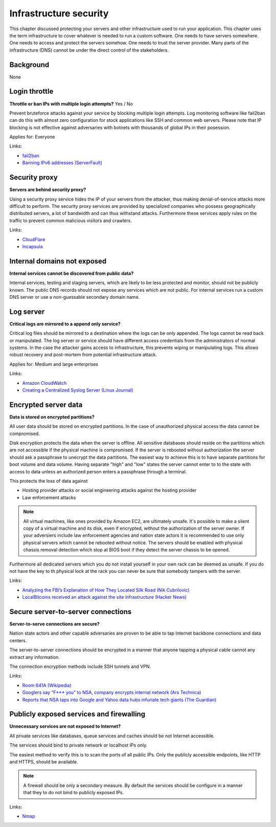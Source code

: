 
.. This is a generated file from data/. DO NOT EDIT.

===========================================
Infrastructure security
===========================================

This chapter discussed protecting your servers and other infrastructure used to run your application.
This chapter uses the term infrastructure to cover whatever is needed to run a custom software. One needs to have servers somewhere. One needs to access and protect the servers somehow. One needs to trust the server provider. Many parts of the infrastructure (DNS) cannot be under the direct control of the stakeholders.

Background
==========

None




.. _login-throttle:

Login throttle
==============================================================

**Throttle or ban IPs with multiple login attempts?** Yes / No

Prevent bruteforce attacks against your service by blocking multiple login attempts.
Log monitoring software like fail2ban can do this with almost zero configuration for stock applications like SSH and common web servers.
Please note that IP blocking is not effective against adversaries with botnets with thousands of global IPs in their posession.


Applies for: Everyone





Links:


- `fail2ban <http://www.fail2ban.org/>`_



- `Banning IPv6 addresses (ServerFault) <http://serverfault.com/q/631160/74975>`_






.. _security-proxy:

Security proxy
==============================================================

**Servers are behind security proxy?** 

Using a security proxy service hides the IP of your servers from the attacker, thus making denial-of-service attacks more difficult to perform.
The security proxy services are provided by specialized companies who possess geographically distributed servers, a lot of bandwidth and can thus withstand attacks. Furthermore these services apply rules on the traffic to prevent common malicious visitors and crawlers.






Links:


- `CloudFlare <http://cloudflare.com/>`_



- `Incapsula <https://www.incapsula.com/>`_






.. _internal-domains-not-exposed:

Internal domains not exposed
==============================================================

**Internal services cannot be discovered from public data?** 

Internal services, testing and staging servers, which are likely to be less protected and monitor, should not be publicly known. The public DNS records should not expose any services which are not public.
For internal services run a custom DNS server or use a non-guessable secondary domain name.









.. _log-server:

Log server
==============================================================

**Critical logs are mirrored to a append only service?** 

Critical log files should be mirrored to a destination where the logs can be only appended. The logs cannot be read back or manipulated. The log server or service should have different access credentials from the administrators of normal systems.
In the case the attacker gains access to infrastructure, this prevents wiping or manipulating logs. This allows robust recovery and post-mortem from potential infrastructure attack.


Applies for: Medium and large enterprises





Links:


- `Amazon CloudWatch <https://aws.amazon.com/cloudwatch/>`_



- `Creating a Centralized Syslog Server (Linux Journal) <http://www.linuxjournal.com/content/creating-centralized-syslog-server>`_






.. _encrypted-server-data:

Encrypted server data
==============================================================

**Data is stored on encrypted partitions?** 

All user data should be stored on encrypted partitions. In the case of unauthorized physical access the data cannot be compromised.

Disk encryption protects the data when the server is offline. All sensitive databases should reside on the partitions which are not accessible if the physical machine is compromised. If the server is rebooted without authorization the server should ask a passphrase to unecrypt the data partitions. The easiest way to achieve this is to have separate partitions for boot volume and data volume. Having separate "high" and "low" states the server cannot enter to to the state with access to data unless an authorized person enters a passphrase through a terminal.

This protects the loss of data against

* Hosting provider attacks or social engineering attacks against the hosting provider

* Law enforcement attacks

.. note ::

  All virtual machines, like ones provided by Amazon EC2, are ultimately unsafe. It's possible to make a silent copy of a virtual machine and its disk, even if encrypted, without the authorization of the server owner. If your adversiers include law enforcement agencies and nation state actors it is recommended to use only physical servers which cannot be rebooted without notice. The servers should be enabled with physical chassis removal detection which stop at BIOS boot if they detect the server chassis to be opened.

Furthermore all dedicated servers which you do not install yourself in your own rack can be deemed as unsafe. If you do not have the key to th  physical lock at the rack you can never be sure that somebody tampers with the server.







Links:




- `Analyzing the FBI’s Explanation of How They Located Silk Road (Nik Cubrilovic) <https://www.nikcub.com/posts/analyzing-fbi-explanation-silk-road/>`_



- `LocalBitcoins received an attack against the site infrastructure (Hacker News) <https://news.ycombinator.com/item?id=7692750>`_






.. _secure-server-to-server-connections:

Secure server-to-server connections
==============================================================

**Server-to-serve connections are secure?** 

Nation state actors and other capable adversaries are proven to be able to tap Internet backbone connections and data centers.

The server-to-server connections should be encrypted in a manner that anyone tapping a physical cable cannot any extract any information.

The connection encryption methods include SSH tunnels and VPN.







Links:


- `Room 641A (Wikipedia) <https://en.wikipedia.org/wiki/Room_641A>`_



- `Googlers say “F*** you” to NSA, company encrypts internal network (Ars Technica) <http://arstechnica.com/information-technology/2013/11/googlers-say-f-you-to-nsa-company-encrypts-internal-network/>`_



- `Reports that NSA taps into Google and Yahoo data hubs infuriate tech giants (The Guardian) <http://www.theguardian.com/technology/2013/oct/30/google-reports-nsa-secretly-intercepts-data-links>`_






.. _publicly-exposed-services-and-firewalling:

Publicly exposed services and firewalling
==============================================================

**Unnecessary services are not exposed to Internet?** 

All private services like databases, queue services and caches should be not Internet accessible.

The services should bind to private network or localhost IPs only.

The easiest method to verify this is to scan the ports of all public IPs. Only the publicly accessible endpoints, like HTTP and HTTPS, should be available.

.. note ::

  A firewall should be only a secondary measure. By default the services should be configure in a manner that they to do not bind to publicly exposed IPs.







Links:


- `Nmap <https://nmap.org/>`_





